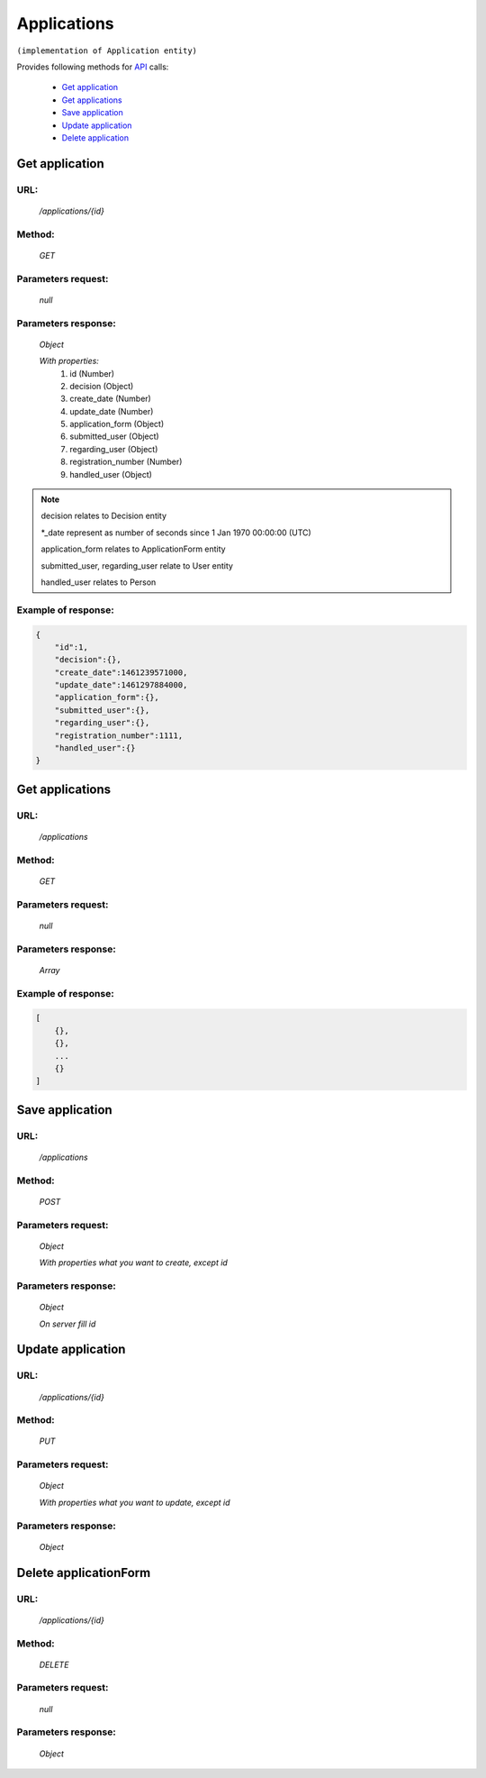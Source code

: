 ﻿Applications
============

``(implementation of Application entity)``

Provides following methods for `API <index.html>`_ calls:

    * `Get application`_
    * `Get applications`_
    * `Save application`_
    * `Update application`_
    * `Delete application`_

.. _`Get application`:

Get application
---------------

URL:
~~~~
    */applications/{id}*

Method:
~~~~~~~
    *GET*

Parameters request:
~~~~~~~~~~~~~~~~~~~
    *null*

Parameters response:
~~~~~~~~~~~~~~~~~~~~
    *Object*

    *With properties:*
        #. id (Number)
        #. decision (Object)
        #. create_date (Number)
        #. update_date (Number)
        #. application_form (Object)
        #. submitted_user (Object)
        #. regarding_user (Object)
        #. registration_number (Number)
        #. handled_user (Object)

.. note::

    decision relates to Decision entity

    *_date represent as number of seconds since 1 Jan 1970 00:00:00 (UTC)

    application_form relates to ApplicationForm entity

    submitted_user, regarding_user relate to User entity

    handled_user relates to Person

Example of response:
~~~~~~~~~~~~~~~~~~~~

.. code-block:: json

    {
        "id":1,
        "decision":{},
        "create_date":1461239571000,
        "update_date":1461297884000,
        "application_form":{},
        "submitted_user":{},
        "regarding_user":{},
        "registration_number":1111,
        "handled_user":{}
    }

.. _`Get applications`:

Get applications
----------------

URL:
~~~~
    */applications*

Method:
~~~~~~~
    *GET*

Parameters request:
~~~~~~~~~~~~~~~~~~~
    *null*

Parameters response:
~~~~~~~~~~~~~~~~~~~~
    *Array*

.. seealso::
    Array consists of objects from `Get application`_ method

Example of response:
~~~~~~~~~~~~~~~~~~~~

.. code-block:: json

    [
        {},
        {},
        ...
        {}
    ]

.. _`Save application`:

Save application
----------------

URL:
~~~~
    */applications*

Method:
~~~~~~~
    *POST*

Parameters request:
~~~~~~~~~~~~~~~~~~~
    *Object*

    *With properties what you want to create, except id*

.. seealso::
    Whole properties list you can see at `Get application`_

Parameters response:
~~~~~~~~~~~~~~~~~~~~
    *Object*

    *On server fill id*

.. _`Update application`:

Update application
------------------

URL:
~~~~
    */applications/{id}*

Method:
~~~~~~~
    *PUT*

Parameters request:
~~~~~~~~~~~~~~~~~~~
    *Object*

    *With properties what you want to update, except id*

.. seealso::
    Whole properties list you can see at `Get application`_

Parameters response:
~~~~~~~~~~~~~~~~~~~~
    *Object*

.. _`Delete application`:

Delete applicationForm
----------------------

URL:
~~~~
    */applications/{id}*

Method:
~~~~~~~
    *DELETE*

Parameters request:
~~~~~~~~~~~~~~~~~~~
    *null*

Parameters response:
~~~~~~~~~~~~~~~~~~~~
    *Object*

